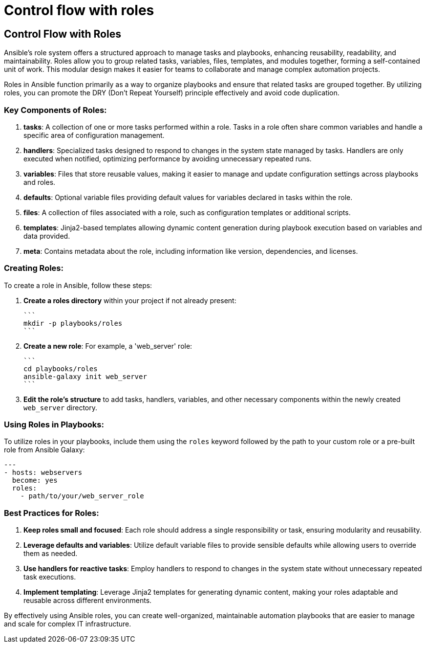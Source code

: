 #  Control flow with roles

== Control Flow with Roles

Ansible's role system offers a structured approach to manage tasks and playbooks, enhancing reusability, readability, and maintainability. Roles allow you to group related tasks, variables, files, templates, and modules together, forming a self-contained unit of work. This modular design makes it easier for teams to collaborate and manage complex automation projects.

Roles in Ansible function primarily as a way to organize playbooks and ensure that related tasks are grouped together. By utilizing roles, you can promote the DRY (Don't Repeat Yourself) principle effectively and avoid code duplication.

### Key Components of Roles:

1. **tasks**: A collection of one or more tasks performed within a role. Tasks in a role often share common variables and handle a specific area of configuration management.

2. **handlers**: Specialized tasks designed to respond to changes in the system state managed by tasks. Handlers are only executed when notified, optimizing performance by avoiding unnecessary repeated runs.

3. **variables**: Files that store reusable values, making it easier to manage and update configuration settings across playbooks and roles.

4. **defaults**: Optional variable files providing default values for variables declared in tasks within the role.

5. **files**: A collection of files associated with a role, such as configuration templates or additional scripts.

6. **templates**: Jinja2-based templates allowing dynamic content generation during playbook execution based on variables and data provided.

7. **meta**: Contains metadata about the role, including information like version, dependencies, and licenses.

### Creating Roles:

To create a role in Ansible, follow these steps:

1. **Create a roles directory** within your project if not already present:

   ```
   mkdir -p playbooks/roles
   ```

2. **Create a new role**: For example, a 'web_server' role:

   ```
   cd playbooks/roles
   ansible-galaxy init web_server
   ```

3. **Edit the role's structure** to add tasks, handlers, variables, and other necessary components within the newly created `web_server` directory.

### Using Roles in Playbooks:

To utilize roles in your playbooks, include them using the `roles` keyword followed by the path to your custom role or a pre-built role from Ansible Galaxy:

```yaml
---
- hosts: webservers
  become: yes
  roles:
    - path/to/your/web_server_role
```

### Best Practices for Roles:

1. **Keep roles small and focused**: Each role should address a single responsibility or task, ensuring modularity and reusability.

2. **Leverage defaults and variables**: Utilize default variable files to provide sensible defaults while allowing users to override them as needed.

3. **Use handlers for reactive tasks**: Employ handlers to respond to changes in the system state without unnecessary repeated task executions.

4. **Implement templating**: Leverage Jinja2 templates for generating dynamic content, making your roles adaptable and reusable across different environments.

By effectively using Ansible roles, you can create well-organized, maintainable automation playbooks that are easier to manage and scale for complex IT infrastructure.